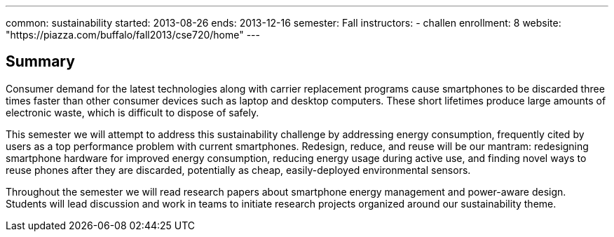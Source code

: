 ---
common: sustainability
started: 2013-08-26
ends: 2013-12-16
semester: Fall
instructors:
- challen
enrollment: 8
website: "https://piazza.com/buffalo/fall2013/cse720/home"
---
++++
<a class="anchor" id="summary"></a>
++++
== Summary

Consumer demand for the latest technologies along with carrier replacement
programs cause smartphones to be discarded three times faster than other
consumer devices such as laptop and desktop computers. These short lifetimes
produce large amounts of electronic waste, which is difficult to dispose of
safely.

This semester we will attempt to address this sustainability challenge by
addressing energy consumption, frequently cited by users as a top performance
problem with current smartphones. Redesign, reduce, and reuse will be our
mantram: redesigning smartphone hardware for improved energy consumption,
reducing energy usage during active use, and finding novel ways to reuse
phones after they are discarded, potentially as cheap, easily-deployed
environmental sensors.

Throughout the semester we will read research papers about smartphone energy
management and power-aware design. Students will lead discussion and work in
teams to initiate research projects organized around our sustainability
theme.
